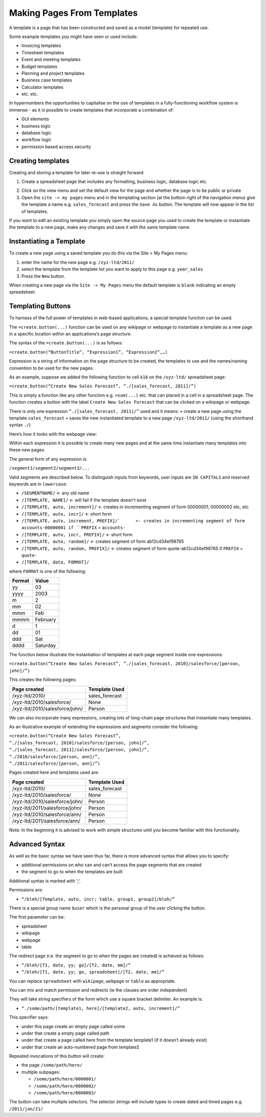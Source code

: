 ===========================
Making Pages From Templates
===========================

A template is a page that has been constructed and saved as a model (template) for repeated use. 

Some example templates you might have seen or used include:

•	Invoicing templates
•	Timesheet templates
•	Event and meeting templates
•	Budget templates
•	Planning and project templates
•	Business case templates
•	Calculator templates
•	etc. etc.

In hypernumbers the opportunities to capitalise on the use of templates in a fully-functioning workflow system is immense - as it is possible to create templates that incorporate a combination of:

•	GUI elements
•	business logic
•	database logic
•	workflow logic
•	permission based access security

Creating templates
------------------

Creating and storing a template for later re-use is straight forward:

1.	Create a spreadsheet page that includes any formatting, business logic, database logic etc.

.. image :: /images/simple_spreadsheet.png

2.	Click on the view menu and set the default view for the page and whether the page is to be public or private
3.	Open the ``site -> my pages`` menu and in the templating section (at the bottom right of the navigation menu) give the template a name e.g. ``sales_forecast`` and press the ``Save As`` button. The template will now appear in the list of templates.

.. image :: /images/my_pages_dialog.png

If you want to edit an existing template you simply open the source page you used to create the template or instantiate the template to a new page, make any changes and save it with the same template name.

.. image :: /images/my_pages_dialog2.png


Instantiating a Template
------------------------

To create a new page using a saved template you do this via the Site > My Pages menu:

1.	enter the name for the new page e.g. ``/zyz-ltd/2011/`` 
2.	select the template from the template list you want to apply to this page e.g. ``year_sales`` 
3.	Press the ``New`` button.

When creating a new page via the ``Site -> My Pages`` menu the default template is ``blank`` indicating an empty spreadsheet.

Templating Buttons
------------------

To harness of the full power of templates in web-based applications, a special template function can be used. 

The ``=create.button(...)`` function can be used on any wikipage or webpage to instantiate a template as a new page in a specific location within an applications’s page structure.

The syntax of the ``=create.button(...)`` is as follows:

``=create.button(“ButtonTitle”, “Expression1”, “Expression2”,…)``

Expression is a string of information on the page structure to be created, the templates to use and the names/naming convention to be used for the new pages.  

As an example, suppose we added the following function to cell ``A16`` on the ``/xyz-ltd/`` spreadsheet page:
 
``=create.button(“Create New Sales Forecast”, “./[sales_forecast, 2011]/”)``

This is simply a function like any other function e.g. ``=sum(...)`` etc. that can placed in a cell in a spreadsheet page. The function creates a button with the label ``Create New Sales Forecast`` that can be clicked on a wikipage or webpage. 

There is only one expression ``“./[sales_forecast, 2011]/”`` used and it means:
•	create a new page using the template ``sales_forecast`` 
•	saves the new instantiated template to a new page ``/xyz-ltd/2011/`` (using the shorthand syntax ``./``)

Here’s how it looks with the webpage view:

.. image :: /images/create_button.png

Within each expression it is possible to create many new pages and at the same time instantiate many templates into these new pages. 

The general form of any expression is:

``/segment1/segment2/segment3/...``

Valid segments are described below. To distinguish inputs from keywords, user inputs are ``IN CAPITALS`` and reserved keywords are in ``lowercase``:

* ``/SEGMENTNAME/``	<- any old name
* ``/[TEMPLATE, NAME]/``	<- will fail if the template doesn't exist
* ``/[TEMPLATE, auto, increment]/``	<- creates in incrementing segment of form 00000001, 00000002 etc, etc
* ``/[TEMPLATE, auto, incr]/``	<- short form
* ``/[TEMPLATE, auto, increment, PREFIX]/`	<- creates in incrementing segment of form accounts-00000001 if ``PREFIX`` = ``accounts-``
* ``/[TEMPLATE, auto, incr, PREFIX]/``	<- short form
* ``/[TEMPLATE, auto, random]/``	<- creates segment of form ab12cd34ef98765
* ``/[TEMPLATE, auto, random, PREFIX]/``	<- creates segment of form quote-ab12cd34ef98765 if ``PREFIX`` = ``quote-``
* ``/[TEMPLATE, data, FORMAT]/``

where ``FORMAT`` is one of the following:

====== ========
Format Value
====== ========
yy     03
yyyy   2003
m      2
mm     02
mmm    Feb
mmmm   February
d      1
dd     01
ddd    Sat
dddd   Saturday
====== ========

The function below illustrate the instantiation of templates at each page segment inside one expressions:

``=create.button(“Create New Sales Forecast”, “./[sales_forecast, 2010]/salesforce/[person, john]/”)``

This creates the following pages:

==============================  ===============
Page created	                Template Used
==============================  ===============
/xyz-ltd/2010/	                sales_forecast
/xyz-ltd/2010/salesforce/	None
/xyz-ltd/2010/salesforce/john/	Person
==============================  ===============

We can also incorporate many expressions, creating lots of long-chain page structures that instantiate many templates. 

As an illustrative example of extending the expressions and segments consider the following:

| ``=create.button(“Create New Sales Forecast”,``
| ``“./[sales_forecast, 2010]/salesforce/[person, john]/”,``
| ``“./[sales_forecast, 2011]/salesforce/[person, john]/”,``
| ``“./2010/salesforce/[person, ann]/”,``
| ``“./2011/salesforce/[person, ann]/”)``

Pages created here and templates used are:

=============================== ===============
Page created	                Template Used
=============================== ===============
/xyz-ltd/2010/	                sales_forecast
/xyz-ltd/2010/salesforce/	None
/xyz-ltd/2010/salesforce/john/	Person
/xyz-ltd/2011/salesforce/john/	Person
/xyz-ltd/2010/salesforce/ann/	Person
/xyz-ltd/2011/salesforce/ann/	Person
=============================== ===============

Note: In the beginning it is advised to work with simple structures until you become familiar with this functionality.


Advanced Syntax
---------------

As well as the basic syntax we have seen thus far, there is more advanced syntax that allows you to specify:

*	additional permissions on who can and can’t access the page segments that are created
*	the segment to go to when the templates are built

Additional syntax is marked with ‘;’.

Permissions are:

* ``“/bleh/[Template, auto, incr; table, group1, group2]/bloh/”``

There is a special group name ``$user`` which is the personal group of the user clicking the button.

The first parameter can be:

*	spreadsheet
*	wikipage
*	webpage
*	table

The redirect page (i.e. the segment to go to when the pages are created) is achieved as follows:

* ``“/bleh/[T1, date, yy; go]/[T2, date, mm]/”``
* ``“/bleh/[T1, date, yy; go, spreadsheet]/[T2, date, mm]/”``

You can replace ``spreadsheet`` with ``wikipage``, ``webpage`` or ``table`` as appropriate.

You can mix and match permission and redirects (ie the clauses are order independent)
 
They will take string specifiers of the form which use a square bracket delimiter. An example is:

* ``“./some/path/[template1, here]/[template2, auto, increment]/”``

This specifier says:

*	under this page create an empty page called some
*	under that create a empty page called path
*	under that create a page called here from the template template1 (if it doesn’t already exist)
*	under that create an auto-numbered page from template2

Repeated invocations of this button will create:

*	the page ``/some/path/here/``
*	multiple subpages:

        * ``/some/path/here/0000001/``
        * ``/some/path/here/0000002/``
        * ``/some/path/here/0000003/``

The button can take multiple selectors. The selector strings will include types to create dated and timed pages e.g. ``/2011/jan/21/``

